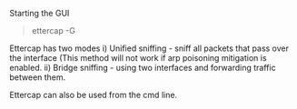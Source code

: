 Starting the GUI

#+BEGIN_QUOTE
  ettercap -G
#+END_QUOTE

Ettercap has two modes i) Unified sniffing - sniff all packets that pass
over the interface (This method will not work if arp poisoning
mitigation is enabled. ii) Bridge sniffing - using two interfaces and
forwarding traffic between them.

Ettercap can also be used from the cmd line.
